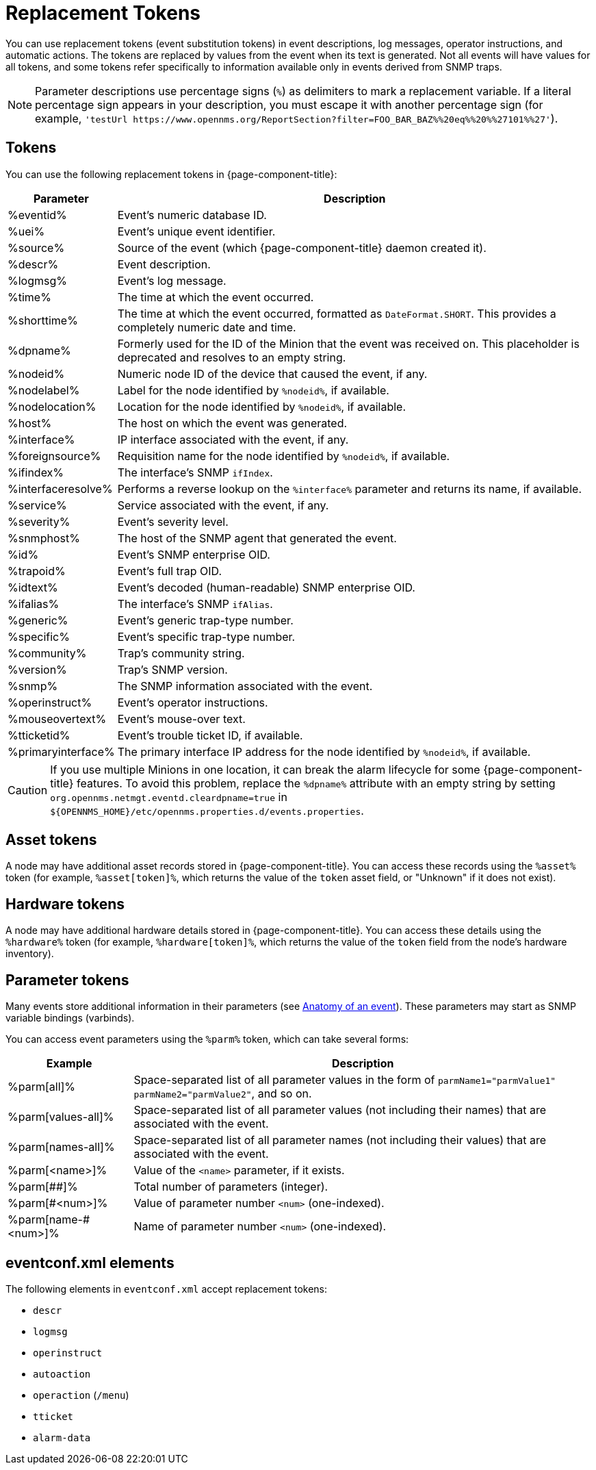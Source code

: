 
= Replacement Tokens

You can use replacement tokens (event substitution tokens) in event descriptions, log messages, operator instructions, and automatic actions.
The tokens are replaced by values from the event when its text is generated.
Not all events will have values for all tokens, and some tokens refer specifically to information available only in events derived from SNMP traps.

NOTE: Parameter descriptions use percentage signs (`%`) as delimiters to mark a replacement variable.
If a literal percentage sign appears in your description, you must escape it with another percentage sign (for example, `'testUrl \https://www.opennms.org/ReportSection?filter=FOO_BAR_BAZ%%20eq%%20%%27101%%27'`).

== Tokens

You can use the following replacement tokens in {page-component-title}:

[options="autowidth"]
|===
| Parameter | Description

| %eventid%
| Event's numeric database ID.

| %uei%
| Event's unique event identifier.

| %source%
| Source of the event (which {page-component-title} daemon created it).

| %descr%
| Event description.

| %logmsg%
| Event's log message.

| %time%
| The time at which the event occurred.

| %shorttime%
| The time at which the event occurred, formatted as `DateFormat.SHORT`.
This provides a completely numeric date and time.

| %dpname%
| Formerly used for the ID of the Minion that the event was received on.
This placeholder is deprecated and resolves to an empty string.

| %nodeid%
| Numeric node ID of the device that caused the event, if any.

| %nodelabel%
| Label for the node identified by `%nodeid%`, if available.

| %nodelocation%
| Location for the node identified by `%nodeid%`, if available.

| %host%
| The host on which the event was generated.

| %interface%
| IP interface associated with the event, if any.

| %foreignsource%
| Requisition name for the node identified by `%nodeid%`, if available.

| %ifindex%
| The interface's SNMP `ifIndex`.

| %interfaceresolve%
| Performs a reverse lookup on the `%interface%` parameter and returns its name, if available.

| %service%
| Service associated with the event, if any.

| %severity%
| Event's severity level.

| %snmphost%
| The host of the SNMP agent that generated the event.

| %id%
| Event's SNMP enterprise OID.

| %trapoid%
| Event's full trap OID.

| %idtext%
| Event's decoded (human-readable) SNMP enterprise OID.

| %ifalias%
| The interface's SNMP `ifAlias`.

| %generic%
| Event's generic trap-type number.

| %specific%
| Event's specific trap-type number.

| %community%
| Trap's community string.

| %version%
| Trap's SNMP version.

| %snmp%
| The SNMP information associated with the event.

| %operinstruct%
| Event's operator instructions.

| %mouseovertext%
| Event's mouse-over text.

| %tticketid%
| Event's trouble ticket ID, if available.

| %primaryinterface%
| The primary interface IP address for the node identified by `%nodeid%`, if available.
|===

CAUTION: If you use multiple Minions in one location, it can break the alarm lifecycle for some {page-component-title} features.
To avoid this problem, replace the `%dpname%` attribute with an empty string by setting `org.opennms.netmgt.eventd.cleardpname=true` in `$\{OPENNMS_HOME}/etc/opennms.properties.d/events.properties`.

== Asset tokens

A node may have additional asset records stored in {page-component-title}.
You can access these records using the `%asset%` token (for example, `%asset[token]%`, which returns the value of the `token` asset field, or "Unknown" if it does not exist).

== Hardware tokens

A node may have additional hardware details stored in {page-component-title}.
You can access these details using the `%hardware%` token (for example, `%hardware[token]%`, which returns the value of the `token` field from the node's hardware inventory).

== Parameter tokens

Many events store additional information in their parameters (see <<deep-dive/events/event-definition.adoc#ga-events-anatomy-of-an-event, Anatomy of an event>>).
These parameters may start as SNMP variable bindings (varbinds).

You can access event parameters using the `%parm%` token, which can take several forms:

[options="autowidth"]
|===
| Example   | Description

| %parm[all]%
| Space-separated list of all parameter values in the form of `parmName1="parmValue1" parmName2="parmValue2"`, and so on.

| %parm[values-all]%
| Space-separated list of all parameter values (not including their names) that are associated with the event.

| %parm[names-all]%
| Space-separated list of all parameter names (not including their values) that are associated with the event.

| %parm[<name>]%
| Value of the `<name>` parameter, if it exists.

| %parm[##]%
| Total number of parameters (integer).

| %parm[#<num>]%
| Value of parameter number `<num>` (one-indexed).

| %parm[name-#<num>]%
| Name of parameter number `<num>` (one-indexed).
|===

== eventconf.xml elements

The following elements in `eventconf.xml` accept replacement tokens:

* `descr`
* `logmsg`
* `operinstruct`
* `autoaction`
* `operaction` (`/menu`)
* `tticket`
* `alarm-data`
